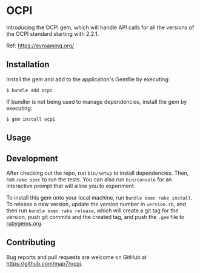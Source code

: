 * OCPI

Introducing the OCPI gem, which will handle API calls for all the versions of the OCPI standard starting with 2.2.1.

Ref: https://evroaming.org/

** Installation

Install the gem and add to the application's Gemfile by executing:

#+begin_example
$ bundle add ocpi
#+end_example

If bundler is not being used to manage dependencies, install the gem by
executing:

#+begin_example
$ gem install ocpi
#+end_example


** Usage

** Development

After checking out the repo, run =bin/setup= to install dependencies.
Then, run =rake spec= to run the tests. You can also run =bin/console=
for an interactive prompt that will allow you to experiment.

To install this gem onto your local machine, run
=bundle exec rake install=. To release a new version, update the version
number in =version.rb=, and then run =bundle exec rake release=, which
will create a git tag for the version, push git commits and the created
tag, and push the =.gem= file to [[https://rubygems.org][rubygems.org]].

** Contributing

Bug reports and pull requests are welcome on GitHub at
https://github.com/map7/ocpi.
